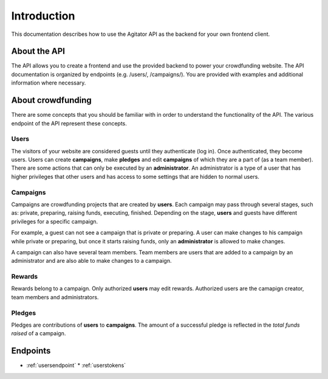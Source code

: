 ############
Introduction
############

This documentation describes how to use the Agitator API as the backend for your own frontend client.

About the API
=============

The API allows you to create a frontend and use the provided backend to power your crowdfunding website. The API documentation is organized by endpoints (e.g. /users/, /campaigns/). You are provided with examples and additional information where necessary.

About crowdfunding
==================

There are some concepts that you should be familiar with in order to understand the functionality of the API. The various endpoint of the API represent these concepts.

Users
*****

The visitors of your website are considered guests until they authenticate (log in). Once authenticated, they become users. Users can create **campaigns**, make **pledges** and edit **campaigns** of which they are a part of (as a team member). There are some actions that can only be executed by an **administrator**. An administrator is a type of a user that has higher privileges that other users and has access to some settings that are hidden to normal users.

Campaigns
*********

Campaigns are crowdfunding projects that are created by **users**. Each campaign may pass through several stages, such as: private, preparing, raising funds, executing, finished. Depending on the stage, **users** and guests have different privileges for a specific campaign.

For example, a guest can not see a campaign that is private or preparing. A user can make changes to his campaign while private or preparing, but once it starts raising funds, only an **administrator** is allowed to make changes.

A campaign can also have several team members. Team members are users that are added to a campaign by an administrator and are also able to make changes to a campaign.

Rewards
*******
Rewards belong to a campaign. Only authorized **users** may edit rewards. Authorized users are the camapign creator, team members and administrators.

Pledges
*******

Pledges are contributions of **users** to **campaigns**. The amount of a successful pledge is reflected in the *total funds raised* of a campaign.

Endpoints
=========

* :ref:`usersendpoint`
  * :ref:`userstokens`
